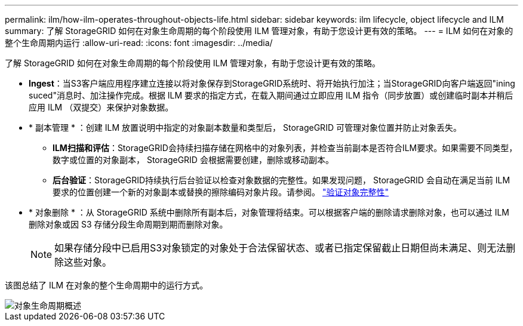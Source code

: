 ---
permalink: ilm/how-ilm-operates-throughout-objects-life.html 
sidebar: sidebar 
keywords: ilm lifecycle, object lifecycle and ILM 
summary: 了解 StorageGRID 如何在对象生命周期的每个阶段使用 ILM 管理对象，有助于您设计更有效的策略。 
---
= ILM 如何在对象的整个生命周期内运行
:allow-uri-read: 
:icons: font
:imagesdir: ../media/


[role="lead"]
了解 StorageGRID 如何在对象生命周期的每个阶段使用 ILM 管理对象，有助于您设计更有效的策略。

* *Ingest*：当S3客户端应用程序建立连接以将对象保存到StorageGRID系统时、将开始执行加注；当StorageGRID向客户端返回"ining suced"消息时、加注操作完成。根据 ILM 要求的指定方式，在载入期间通过立即应用 ILM 指令（同步放置）或创建临时副本并稍后应用 ILM （双提交）来保护对象数据。
* * 副本管理 * ：创建 ILM 放置说明中指定的对象副本数量和类型后， StorageGRID 可管理对象位置并防止对象丢失。
+
** *ILM扫描和评估*：StorageGRID会持续扫描存储在网格中的对象列表，并检查当前副本是否符合ILM要求。如果需要不同类型，数字或位置的对象副本， StorageGRID 会根据需要创建，删除或移动副本。
** *后台验证*：StorageGRID持续执行后台验证以检查对象数据的完整性。如果发现问题， StorageGRID 会自动在满足当前 ILM 要求的位置创建一个新的对象副本或替换的擦除编码对象片段。请参阅。 link:../troubleshoot/verifying-object-integrity.html["验证对象完整性"]


* * 对象删除 * ：从 StorageGRID 系统中删除所有副本后，对象管理将结束。可以根据客户端的删除请求删除对象，也可以通过 ILM 删除对象或因 S3 存储分段生命周期到期而删除对象。
+

NOTE: 如果存储分段中已启用S3对象锁定的对象处于合法保留状态、或者已指定保留截止日期但尚未满足、则无法删除这些对象。



该图总结了 ILM 在对象的整个生命周期中的运行方式。

image::../media/overview_of_object_lifecycle.png[对象生命周期概述]
